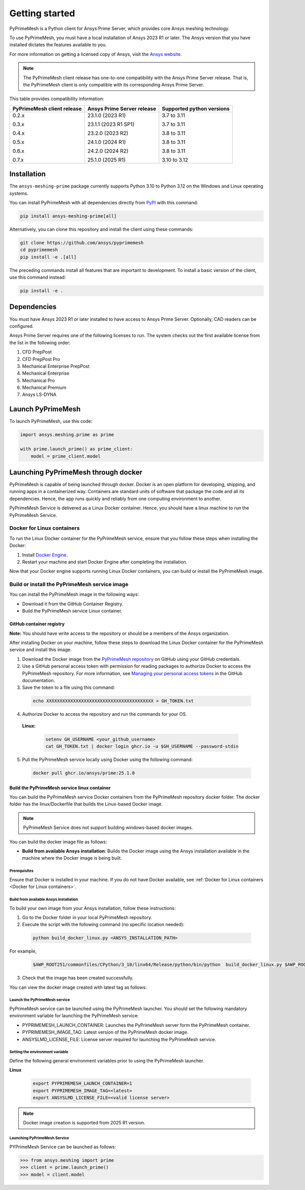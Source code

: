 .. _ref_index_getting_started:

===============
Getting started
===============

PyPrimeMesh is a Python client for Ansys Prime Server,
which provides core Ansys meshing technology.

To use PyPrimeMesh, you must have a local installation of Ansys 2023 R1 or later.
The Ansys version that you have installed dictates the features available to you.

For more information on getting a licensed copy of Ansys, visit the `Ansys website <https://www.ansys.com/>`_.

.. note::
   The PyPrimeMesh client release has one-to-one compatibility with the Ansys Prime Server release.
   That is, the PyPrimeMesh client is only compatible with its corresponding Ansys Prime Server.

This table provides compatibility information:

+----------------------------+----------------------------+--------------------------+
| PyPrimeMesh client release | Ansys Prime Server release |Supported python versions |
+============================+============================+==========================+
| 0.2.x                      | 23.1.0 (2023 R1)           | 3.7 to 3.11              |
|                            |                            |                          |
| 0.3.x                      | 23.1.1 (2023 R1 SP1)       | 3.7 to 3.11              |
|                            |                            |                          |
| 0.4.x                      | 23.2.0 (2023 R2)           | 3.8 to 3.11              |
|                            |                            |                          |
| 0.5.x                      | 24.1.0 (2024 R1)           | 3.8 to 3.11              |
|                            |                            |                          |
| 0.6.x                      | 24.2.0 (2024 R2)           | 3.8 to 3.11              |
|                            |                            |                          |
| 0.7.x                      | 25.1.0 (2025 R1)           | 3.10 to 3.12             |
+----------------------------+----------------------------+--------------------------+

Installation
------------

The ``ansys-meshing-prime`` package currently supports Python 3.10
to Python 3.12 on the Windows and Linux operating systems.

You can install PyPrimeMesh with all dependencies directly from `PyPI <https://pypi.org/>`_  with this command:

.. code-block::

   pip install ansys-meshing-prime[all]


Alternatively, you can clone this repository and install the client using these commands:

.. code-block::

   git clone https://github.com/ansys/pyprimemesh
   cd pyprimemesh
   pip install -e .[all]


The preceding commands install all features that are important to development.
To install a basic version of the client, use this command instead:

.. code-block::

   pip install -e .


Dependencies
------------

You must have Ansys 2023 R1 or later installed to have access to Ansys Prime
Server. Optionally, CAD readers can be configured. 

Ansys Prime Server requires one of the following licenses to run. The system
checks out the first available license from the list in the following order:

1.  CFD PrepPost
2.  CFD PrepPost Pro
3.  Mechanical Enterprise PrepPost
4.  Mechanical Enterprise
5.  Mechanical Pro
6.  Mechanical Premium
7.  Ansys LS-DYNA

Launch PyPrimeMesh
------------------

To launch PyPrimeMesh, use this code:

.. code-block:: python

   import ansys.meshing.prime as prime

   with prime.launch_prime() as prime_client:
       model = prime_client.model

Launching PyPrimeMesh through docker
------------------------------------

PyPrimeMesh is capable of being launched through docker. 
Docker is an open platform for developing, shipping, and running apps in a containerized way.
Containers are standard units of software that package the code and all its dependencies.
Hence, the app runs quickly and reliably from one computing environment to another.

PyPrimeMesh Service is delivered as a Linux Docker container.
Hence, you should have a linux machine to run the PyPrimeMesh Service.

Docker for Linux containers
~~~~~~~~~~~~~~~~~~~~~~~~~~~~
To run the Linux Docker container for the PyPrimeMesh service, 
ensure that you follow these steps when installing the Docker:

1.	Install `Docker Engine <https://docs.docker.com/engine/install/rhel/>`_.

2.	Restart your machine and start Docker Engine after completing the installation.

Now that your Docker engine supports running Linux Docker containers, you can build or install the PyPrimeMesh image.

Build or install the PyPrimeMesh service image
~~~~~~~~~~~~~~~~~~~~~~~~~~~~~~~~~~~~~~~~~~~~~~~~

You can install the PyPrimeMesh image in the following ways:

•	Download it from the GitHub Container Registry.

•	Build the PyPrimeMesh service Linux container.


GitHub container registry
^^^^^^^^^^^^^^^^^^^^^^^^^

**Note:**
You should have write access to the repository or should be a members of the Ansys organization.

After installing Docker on your machine, follow these steps to download the Linux Docker container
for the PyPrimeMesh service and install this image.

1.	Download the Docker image from the `PyPrimeMesh repository <https://github.com/ansys/pyprimemesh>`_ on GitHub using your GitHub credentials.
2.	Use a GitHub personal access token with permission for reading packages to authorize Docker to access the PyPrimeMesh repository. For more information, see `Managing your personal access tokens <https://docs.github.com/en/authentication/keeping-your-account-and-data-     secure/managing-your-personal-access-tokens>`_ in the GitHub documentation.
3.	Save the token to a file using this command:

   .. code-block:: python

      echo XXXXXXXXXXXXXXXXXXXXXXXXXXXXXXXXXXXXXXXX > GH_TOKEN.txt

4.	Authorize Docker to access the repository and run the commands for your OS. 

   **Linux:**

      .. code-block:: python
         
         setenv GH_USERNAME <your_github_username>
         cat GH_TOKEN.txt | docker login ghcr.io -u $GH_USERNAME --password-stdin

5.	Pull the PyPrimeMesh service locally using Docker using the following command:

   .. code-block:: python

        docker pull ghcr.io/ansys/prime:25.1.0


Build the PyPrimeMesh service linux container
^^^^^^^^^^^^^^^^^^^^^^^^^^^^^^^^^^^^^^^^^^^^^^   

You can build the PyPrimeMesh service Docker containers from the PyPrimeMesh repository docker folder.
The docker folder has the linux/Dockerfile that builds the Linux-based Docker image.

.. note::
   PyPrimeMesh Service does not support building windows-based docker images.

You can build the docker image file as follows: 

•	**Build from available Ansys installation**: Builds the Docker image using the Ansys installation available in the machine where the Docker image is being built.

Prerequisites
''''''''''''''

Ensure that Docker is installed in your machine. If you do not have Docker available, see :ref:`Docker for Linux containers <Docker for Linux containers>`.


Build from available Ansys installation
''''''''''''''''''''''''''''''''''''''''

To build your own image from your Ansys installation, follow these instructions:

1. Go to the Docker folder in your local PyPrimeMesh repository.

2.	Execute the script with the following command (no specific location needed):

  .. code-block:: python

     python build_docker_linux.py <ANSYS_INSTALLATION_PATH>

For example,

   .. code-block:: python

      $AWP_ROOT251/commonfiles/CPython/3_10/linx64/Release/python/bin/python  build_docker_linux.py $AWP_ROOT251

3. Check that the image has been created successfully. 

You can view the docker image created with latest tag as follows:

.. figure:: ../images/docker_image.png
  :width: 800pt
  :align: center

Launch the PyPrimeMesh service
''''''''''''''''''''''''''''''

PyPrimeMesh service can be launched using the  PyPrimeMesh launcher.
You should set the following mandatory environment variable for launching the PyPrimeMesh service:

- PYPRIMEMESH_LAUNCH_CONTAINER: Launches the PyPrimeMesh  server form the PyPrimeMesh container.

- PYPRIMEMESH_IMAGE_TAG: Latest version of the PyPrimeMesh docker image.

- ANSYSLMD_LICENSE_FILE: License server required for launching the PyPrimeMesh service.

Setting the environment variable
'''''''''''''''''''''''''''''''''

Define the following general environment variables prior to using the PyPrimeMesh launcher. 

**Linux**

   .. code-block:: python

      export PYPRIMEMESH_LAUNCH_CONTAINER=1
      export PYPRIMEMESH_IMAGE_TAG=<latest>
      export ANSYSLMD_LICENSE_FILE=<valid license server>

.. note::
   Docker image creation is supported from 2025 R1 version.

Launching PyPrimeMesh Service
''''''''''''''''''''''''''''''

PYPrimeMesh Service can be launched as follows:

.. code-block:: python

   >>> from ansys.meshing import prime
   >>> client = prime.launch_prime()
   >>> model = client.model









